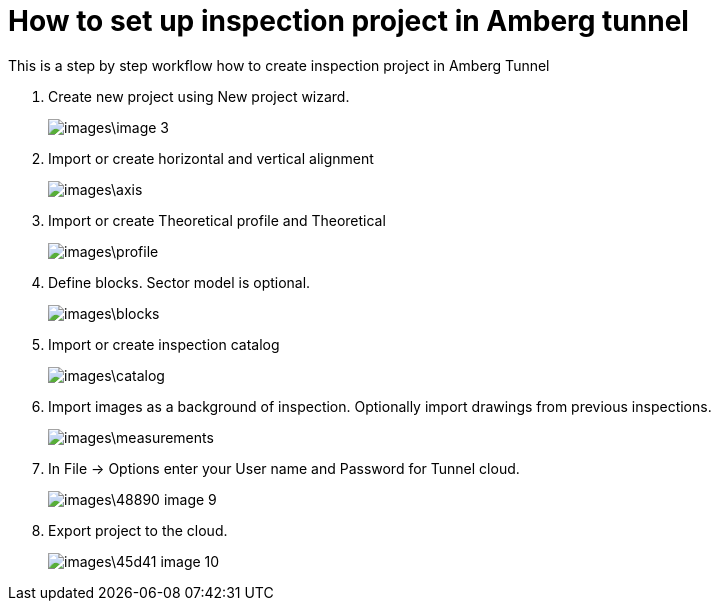 = How to set up inspection project in Amberg tunnel

This is a step by step workflow how to create inspection project in Amberg Tunnel

. Create new project using New project wizard.
+
image::images\image_3.png[]

. Import or create horizontal and vertical alignment
+
image::images\axis.png[]

. Import or create Theoretical profile and Theoretical 
+
image::images\profile.png[]

. Define blocks. Sector model is optional.
+
image::images\blocks.png[]

. Import or create inspection catalog
+
image::images\catalog.png[]

. Import images as a background of inspection. Optionally import drawings from previous inspections.
+
image::images\measurements.png[]

. In File -> Options enter your User name and Password for Tunnel cloud.
+
image::images\48890-image-9.png[]

. Export project to the cloud.
+
image::images\45d41-image-10.png[]

